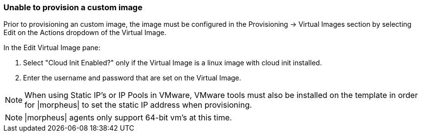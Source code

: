 
=== Unable to provision a custom image

Prior to provisioning an custom image, the image must be configured in the Provisioning -> Virtual Images section by selecting Edit on the Actions dropdown of the Virtual Image.

In the Edit Virtual Image pane:

. Select "Cloud Init Enabled?" only if the Virtual Image is a linux image with cloud init installed.

. Enter the username and password that are set on the Virtual Image.

NOTE: When using Static IP's or IP Pools in VMware, VMware tools must also be installed on the template in order for |morpheus| to set the static IP address when provisioning.

NOTE: |morpheus| agents only support 64-bit vm's at this time.
